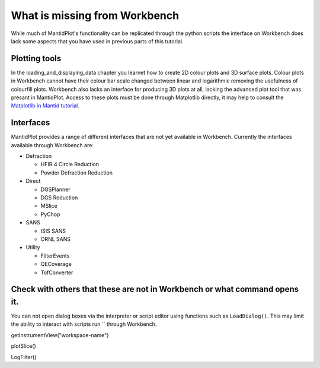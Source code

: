 .. _04_What_is_missing:

==============================
What is missing from Workbench
==============================

While much of MantidPlot's functionality can be replicated through the python scripts the interface on Workbench does lack some aspects that you have 
used in previous parts of this tutorial.

Plotting tools
==============

In the loading_and_displaying_data chapter you learnet how to create 2D colour plots and 3D surface plots. Colour plots in Workbench cannot have 
their colour bar scale changed between linear and logarithmic removing the usefulness of colourfill plots.
Workbench also lacks an interface for producing 3D plots at all, lacking the advanced plot tool that was presant in MantidPlot.
Access to these plots must be done through Matplotlib directly, it may help to consult the `Matplotlib in Mantid tutorial <https://docs.mantidproject.org/nightly/plotting/index.html#simple-plots>`_.



Interfaces
==========

MantidPlot provides a range of different interfaces that are not yet available in Workbench. Currently the interfaces available through Workbench are:

* Defraction

  - HFIR 4 Circle Reduction
  
  - Powder Defraction Reduction
  
* Direct

  - DGSPlanner
  
  - DGS Reduction
  
  - MSlice
  
  - PyChop
  
* SANS
  
  - ISIS SANS
  
  - ORNL SANS
  
* Utility

  - FilterEvents
  
  - QECoverage
  
  - TofConverter

  
Check with others that these are not in Workbench or what command opens it.
===========================================================================
You can not open dialog boxes via the interpreter or script editor using functions such as ``LoadDialog()``. This may limit the ability to interact with scripts run 
``
through Workbench.

getInstrumentView("workspace-name")

plotSlice()

LogFilter()
